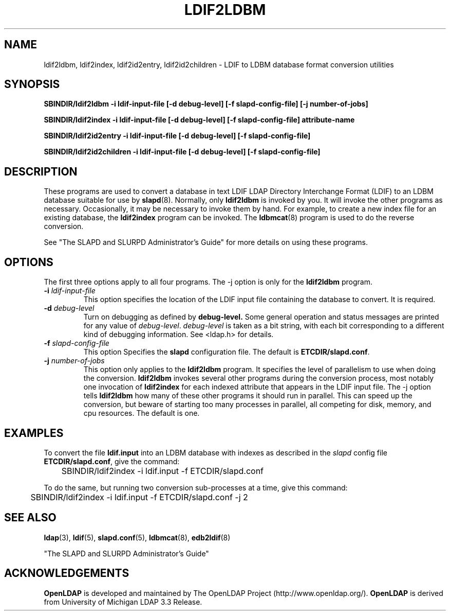 .TH LDIF2LDBM 8C "22 September 1998" "OpenLDAP LDVERSION"
.SH NAME
ldif2ldbm, ldif2index, ldif2id2entry, ldif2id2children \- LDIF to LDBM database format conversion utilities
.SH SYNOPSIS
.B SBINDIR/ldif2ldbm
.B \-i ldif\-input\-file
.B [\-d debug\-level] [\-f slapd\-config\-file]
.B [\-j number\-of\-jobs]
.LP
.B SBINDIR/ldif2index
.B \-i ldif\-input\-file
.B [\-d debug\-level] [\-f slapd\-config\-file]
.B attribute\-name
.LP
.B SBINDIR/ldif2id2entry
.B \-i ldif\-input\-file
.B [\-d debug\-level] [\-f slapd\-config\-file]
.LP
.B SBINDIR/ldif2id2children
.B \-i ldif\-input\-file
.B [\-d debug\-level] [\-f slapd\-config\-file]
.LP
.SH DESCRIPTION
.LP
These programs are used to convert a database in text LDIF LDAP
Directory Interchange Format (LDIF) to an LDBM database suitable
for use by
.BR slapd (8).
Normally, only
.B ldif2ldbm
is invoked by you. It will invoke the other programs as necessary.
Occasionally, it may be necessary to invoke them by hand. For
example, to create a new index file for an existing database, the
.B ldif2index
program can be invoked. The
.BR ldbmcat (8)
program is used to do the reverse conversion.
.LP
See "The SLAPD and SLURPD Administrator's Guide" for more details on
using these programs.
.SH OPTIONS
The first three options apply to all four programs. The -j option is
only for the 
.B ldif2ldbm
program.
.TP
.BI \-i " ldif\-input\-file"
This option specifies the location of the LDIF input file containing
the database to convert. It is required.
.TP
.BI \-d " debug\-level"
Turn on debugging as defined by
.B debug\-level.
Some general operation and status messages are printed for any value of
\fIdebug\-level\fP.  \fIdebug\-level\fP is taken as a bit string, with
each bit corresponding to a different kind of debugging information. 
See <ldap.h> for details.
.TP
.BI \-f " slapd\-config\-file"
This option
Specifies the
.B slapd
configuration file. The default is
.BR ETCDIR/slapd.conf .
.TP
.BI \-j " number\-of\-jobs"
This option only applies to the
.B ldif2ldbm
program. It specifies the level of parallelism to use when doing the
conversion.
.B ldif2ldbm
invokes several other programs during the conversion process,
most notably one invocation of
.B ldif2index
for each indexed attribute that appears in the LDIF input file. The -j
option tells
.B ldif2ldbm
how many of these other programs it should run in parallel. This can
speed up the conversion, but beware of starting too many processes
in parallel, all competing for disk, memory, and cpu resources. The
default is one.
.SH EXAMPLES
To convert the file
.BR ldif.input
into an LDBM database with indexes as described in the
.I slapd
config file
.BR ETCDIR/slapd.conf ,
give the command:
.LP
.nf
.ft tt
	SBINDIR/ldif2index -i ldif.input -f ETCDIR/slapd.conf
.ft
.fi
.LP
To do the same, but running two conversion sub-processes at a time,
give this command:
.LP
.nf
.ft tt
	SBINDIR/ldif2index -i ldif.input -f ETCDIR/slapd.conf -j 2
.ft
.fi
.LP
.SH "SEE ALSO"
.BR ldap (3),
.BR ldif (5),
.BR slapd.conf (5),
.BR ldbmcat (8),
.BR edb2ldif (8)
.LP
"The SLAPD and SLURPD Administrator's Guide"
.SH ACKNOWLEDGEMENTS
.B	OpenLDAP
is developed and maintained by The OpenLDAP Project (http://www.openldap.org/).
.B	OpenLDAP
is derived from University of Michigan LDAP 3.3 Release.  
